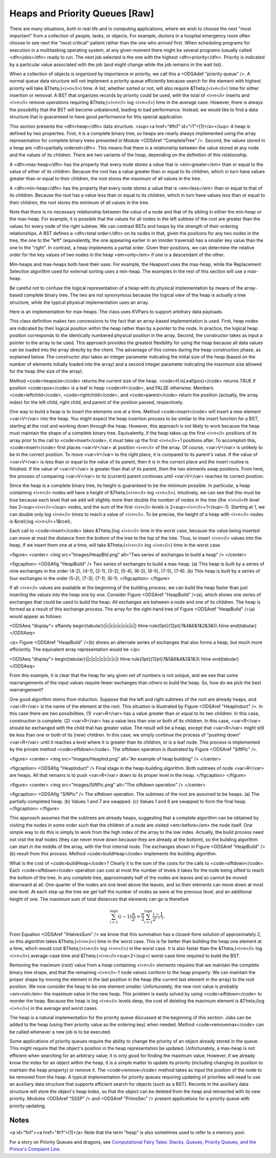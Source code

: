 .. This file is part of the OpenDSA eTextbook project. See
.. http://algoviz.org/OpenDSA for more details.
.. Copyright (c) 2012-2013 by the OpenDSA Project Contributors, and
.. distributed under an MIT open source license.

.. avmetadata::
   :author: Cliff Shaffer
   :prerequisites:
   :topic: Heaps

Heaps and Priority Queues [Raw]
===============================

There are many situations, both in real life and in computing
applications, where we wish to choose the next "most important"
from a collection of people, tasks, or objects.
For example, doctors in a hospital emergency room often choose to see
next the "most critical" patient rather than the one who arrived
first.
When scheduling programs for execution in a multitasking
operating system, at any given moment there might be several programs
(usually called <dfn>jobs</dfn> ready to run.
The next job selected is the one with the highest
<dfn>priority</dfn>. 
Priority is indicated by a particular value associated with the job
(and might change while the job remains in the wait list).

When a collection of objects is organized by importance or priority,
we call this a <ODSAdef "priority queue" />.
A normal queue data structure will not implement a priority queue
efficiently because search for the element with highest priority will
take &Theta;(<i>n</i>) time.
A list, whether sorted or not, will also require &Theta;(<i>n</i>)
time for either insertion or removal.
A BST that organizes records by priority could be used, with the total 
of <i>n</i> inserts and <i>n</i> remove operations
requiring &Theta;(<i>n</i> log <i>n</i>) time in the average case.
However, there is always the possibility that the BST will become
unbalanced, leading to bad performance.
Instead, we would like to find a data structure that is guaranteed to
have good performance for this special application.

This section presents the <dfn>heap</dfn>
data structure. <sup><a href="#fn1" id="r1">[1]</a></sup>
A heap is defined by two properties.
First, it is a complete binary tree,
so heaps are nearly always implemented using
the array representation for complete binary trees presented
in Module <ODSAref "CompleteTree" />.
Second, the values stored in a heap are
<dfn>partially ordered</dfn>.
This means that there is a relationship between the value stored at
any node and the values of its children.
There are two variants of the heap, depending on the definition of
this relationship.

A <dfn>max-heap</dfn> has the property that every node stores a
value that is <em>greater</em> than or equal to the value of either of
its children.
Because the root has a value greater than or equal to its children,
which in turn have values greater than or equal to their children, the
root stores the maximum of all values in the tree.

A <dfn>min-heap</dfn> has the property that every node stores a
value that is <em>less</em>
than or equal to that of its children.
Because the root has a value less than or equal to its children, which
in turn have values less than or equal to their children, the root
stores the minimum of all values in the tree.

Note that there is no necessary relationship between the value of a
node and that of its sibling in either the min-heap or the max-heap.
For example, it is possible that the values for all nodes in the left
subtree of the root are greater than the values for every node of the
right subtree.
We can contrast BSTs and heaps by the strength of their ordering
relationships.
A BST defines a <dfn>total order</dfn> on its nodes in that,
given the positions for any two nodes in the tree, the one to the
"left" (equivalently, the one appearing earlier in an inorder
traversal) has a smaller key value than the one to the "right".
In contrast, a heap implements a partial order.
Given their positions, we can determine the relative order for the
key values of two nodes in the heap <em>only</em> if one is a
descendant of the other.

Min-heaps and max-heaps both have their uses.
For example, the Heapsort uses the max-heap,
while the Replacement Selection algorithm used for external sorting
uses a min-heap.
The examples in the rest of this section will use a max-heap.

Be careful not to confuse the logical representation of a heap
with its physical implementation by means of the array-based complete
binary tree.
The two are not synonymous because the logical view of the heap is
actually a tree structure, while the typical physical implementation
uses an array.

Here is an implementation for max-heaps.
The class uses KVPairs to support arbitrary data payloads.

.. codeinclude:: Trees/Maxheap.pde
   :tag: Maxheap

This class definition makes two concessions to the fact that an
array-based implementation is used.
First, heap nodes are indicated by their logical position within the
heap rather than by a pointer to the node.
In practice, the logical heap position corresponds to the identically
numbered physical position in the array.
Second, the constructor takes as input a pointer to the array to be
used.
This approach provides the greatest flexibility for using the heap
because all data values can be loaded into the array directly
by the client.
The advantage of this comes during the heap construction phase,
as explained below.
The constructor also takes an integer parameter indicating the initial
size of the heap (based on the number of elements initially loaded
into the array) and a second integer parameter indicating the maximum
size allowed for the heap (the size of the array).

Method <code>heapsize</code> returns the current size of the heap.
<code>H.isLeaf(pos)</code> returns TRUE if position
<code>pos</code> is a leaf in heap <code>H</code>, and FALSE otherwise.
Members <code>leftchild</code>, <code>rightchild</code>,
and <code>parent</code> return the position (actually, the array index)
for the left child, right child, and parent of the position passed,
respectively.

One way to build a heap is to insert the elements one at a time.
Method <code>insert</code> will insert a new element <var>V</var> into
the heap.
You might expect the heap insertion process to be similar to the
insert function for a BST, starting at the root and working down
through the heap.
However, this approach is not likely to work because the heap must
maintain the shape of a complete binary tree.
Equivalently, if the heap takes up the first
<i>n</i> positions of its array prior to the call to
<code>insert</code>,
it must take up the first <i>n</i>+1 positions after.
To accomplish this, <code>insert</code> first places <var>V</var> at
position <i>n</i> of the array.
Of course, <var>V</var> is unlikely to be in the correct position.
To move <var>V</var> to the right place, it is compared to its
parent's value.
If the value of <var>V</var> is less than or equal to the value of its
parent, then it is in the correct place and the insert routine is
finished.
If the value of <var>V</var> is greater than that of its parent, then
the two elements swap positions.
From here, the process of comparing <var>V</var> to its (current)
parent continues until <var>V</var> reaches its correct position.

.. avembed:: AV/Development/binaryheap-insert-proficiency.html pe

.. avembed:: AV/Development/binaryheap-delete-proficiency.html pe

.. avembed:: AV/Development/binaryheap-buildheap-proficiency.html pe


Since the heap is a complete binary tree, its height is guaranteed to
be the minimum possible.
In particular, a heap containing <i>n</i> nodes will have a height of
&Theta;(<i>n</i> log <i>n</i>).
Intuitively, we can see that this must be true because each level that
we add will slightly more than double the number of nodes in the tree
(the <i>i</i>th level has 2<sup><i>i</i></sup> nodes,
and the sum of the first <i>i</i>
levels is 2<sup><i>i</i>+1</sup>-1).
Starting at 1, we can double only log <i>n</i> times to reach a value
of <i>n</i>.
To be precise, the height of a heap with <i>n</i> nodes is
&lceil;log <i>n</i>+1&rceil;.

Each call to <code>insert</code> takes &Theta;(log <i>n</i> time in the
worst case, because the value being inserted can move at most the
distance from the bottom of the tree to the top of the tree.
Thus, to insert <i>n</i> values into the heap, if we insert them 
one at a time, will take &Theta;(<i>n</i> log <i>n</i>) time in the
worst case.

<figure>
<center>
<img src="Images/HeapBld.png" alt="Two series of exchanges to build a heap" />
</center>

<figcaption>
<ODSAfig "HeapBuild" />
Two series of exchanges to build a max-heap.
(a) This heap is built by a series of nine exchanges in the order
(4-2), (4-1), (2-1), (5-2), (5-4), (6-3), (6-5), (7-5), (7-6).
(b) This heap is built by a series of four exchanges in the order
(5-2), (7-3), (7-1), (6-1).
</figcaption>
</figure>

If all <i>n</i> values are available at the beginning of the
building process, we can build the heap faster than just
inserting the values into the heap one by one.
Consider Figure <ODSAref "HeapBuild" />(a), which shows one series of
exchanges that could be used to build the heap.
All exchanges are between a node and one of its children.
The heap is formed as a result of this exchange process.
The array for the right-hand tree of
Figure <ODSAref "HeapBuild" />(a) would appear as follows:

<ODSAeq "display">
\sffamily
\begin{tabular}{|c|c|c|c|c|c|c|}
\hline
\rule{0pt}{12pt}7&4&6&1&2&3&5\\
\hline
\end{tabular}
</ODSAeq>

<p>
Figure <ODSAref "HeapBuild" />(b) shows an alternate series of
exchanges that also forms a heap, but much more efficiently.
The equivalent array representation would be
</p>


<ODSAeq "display">
\begin{tabular}{|c|c|c|c|c|c|c|}
\hline
\rule{0pt}{12pt}7&5&6&4&2&1&3\\
\hline
\end{tabular}
</ODSAeq>

From this example, it is clear that the heap for any given
set of numbers is not unique, and we see that some rearrangements of
the input values require fewer exchanges than others to build the
heap.
So, how do we pick the best rearrangement?

One good algorithm stems from induction.
Suppose that the left and right subtrees of the root are already
heaps, and <var>R</var> is the name of the element at the root.
This situation is illustrated by Figure <ODSAref "HeapInduct" />.
In this case there are two possibilities.
(1) <var>R</var> has a value greater than or equal to its two
children.
In this case, construction is complete.
(2) <var>R</var> has a value less than one or both of its children.
In this case, <var>R</var> should be exchanged with the child that has
greater value.
The result will be a heap, except that <var>R</var>
might still be less than one or both of its (new) children.
In this case, we simply continue the process of "pushing down"
<var>R</var> until it reaches a level where it is greater than its
children, or is a leaf node.
This process is implemented by the private method
<code>siftdown</code>.
The siftdown operation is illustrated by
Figure <ODSAref "SiftPic" />.

<figure>
<center>
<img src="Images/HeapInd.png" alt="An example of heap building" />
</center>

<figcaption>
<ODSAfig "HeapInduct" />
Final stage in the heap-building algorithm.
Both subtrees of node <var>R</var> are heaps.
All that remains is to push <var>R</var> down to its proper level in
the heap.
</figcaption>
</figure>

<figure>
<center>
<img src="Images/SiftPic.png" alt="The siftdown operation" />
</center>

<figcaption>
<ODSAfig "SiftPic" />
The siftdown operation.
The subtrees of the root are assumed to be heaps.
(a) The partially completed heap.
(b) Values 1 and 7 are swapped.
(c) Values 1 and 6 are swapped to form the final heap.
</figcaption>
</figure>

This approach assumes that the subtrees are already heaps,
suggesting that a complete algorithm can be obtained by visiting
the nodes in some order such that the children of a node are
visited <em>before</em> the node itself.
One simple way to do this is simply to work from the high index of
the array to the low index.
Actually, the build process need not visit the leaf nodes
(they can never move down because they are already at the bottom), so
the building algorithm can start in the middle of the array, with the
first internal node.
The exchanges shown in Figure <ODSAref "HeapBuild" />(b) result from
this process.
Method <code>buildHeap</code> implements the building algorithm.

What is the cost of <code>buildHeap</code>?
Clearly it is the sum of the costs for the calls to
<code>siftdown</code>.
Each <code>siftdown</code> operation can cost at most the number of
levels it takes for the node being sifted to reach the bottom of the
tree.
In any complete tree, approximately half of the nodes are leaves
and so cannot be moved downward at all.
One quarter of the nodes are one level above the leaves, and so their
elements can move down at most one level.
At each step up the tree we get half the number of nodes as were at
the previous level, and an additional height of one.
The maximum sum of total distances that elements can go is
therefore

.. math::

   \sum_{i=1}^{\log n} (i-1)\frac{n}{2^i}
   = \frac{n}{2}\sum_{i=1}^{\log n} \frac{i-1}{2^{i-1}}.

From Equation <ODSAref "IHalvesSum" /> we know that this summation
has a closed-form solution of approximately 2,
so this algorithm takes &Theta;(<i>n</i>) time in the worst case.
This is far better than building the heap one element at a time,
which would cost &Theta;(<i>n</i> log <i>n</i>) in the worst case.
It is also faster than the &Theta;(<i>n</i> log <i>n</i>) average-case
time and &Theta;(<i>n</i><sup>2</sup>) worst-case time required to
build the BST.

Removing the maximum (root) value from a heap
containing <i>n</i> elements requires that we maintain the complete
binary tree shape, and that the remaining <i>n</i>-1 node values
conform to the heap property.
We can maintain the proper shape by moving the element in the last
position in the heap (the current last element in the array) to the
root position.
We now consider the heap to be one element smaller.
Unfortunately, the new root value is probably
<em>not</em> the maximum value in the new heap.
This problem is easily solved by using <code>siftdown</code> to reorder
the heap.
Because the heap is log <i>n</i> levels deep, the cost of deleting
the maximum element is &Theta;(log <i>n</i>) in the average and worst
cases.

The heap is a natural implementation for the priority queue discussed
at the beginning of this section.
Jobs can be added to the heap (using their priority value as the
ordering key) when needed.
Method <code>removemax</code> can be called whenever a new job is to be
executed.

Some applications of priority queues require the ability to change the
priority of an object already stored in the queue.
This might require that the object's position in the heap representation
be updated.
Unfortunately, a max-heap is not efficient when searching for an
arbitrary value; it is only good for finding the maximum value.
However, if we already know the index for an object within the heap,
it is a simple matter to update its priority (including changing its
position to maintain the heap property) or remove it.
The <code>remove</code> method takes as input the position of the
node to be removed from the heap.
A typical implementation for priority queues requiring updating of
priorities will need to use an auxiliary data structure that supports
efficient search for objects (such as a BST).
Records in the auxiliary data structure will store
the object's heap index, so that the object can be
deleted from the heap and reinserted with its new priority.
Modules <ODSAref "SSSP" /> and <ODSAref "PrimsSec" /> present
applications for a priority queue with priority updating.

Notes
-----

<p id="fn1"><a href="#r1">[1]</a>
Note that the term "heap" is also sometimes used to refer to a memory
pool.

For a story on Priority Queues and dragons, see
`Computational Fairy Tales: Stacks, Queues, Priority Queues, and the
Prince's Complaint Line
<http://computationaltales.blogspot.com/2011/04/stacks-queues-priority-queues-and.html>`_.
